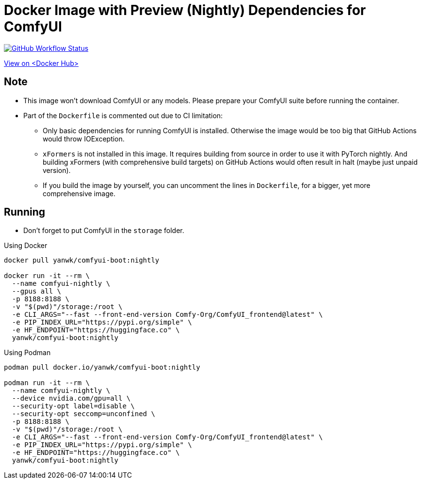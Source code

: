 # Docker Image with Preview (Nightly) Dependencies for ComfyUI

image:https://github.com/YanWenKun/ComfyUI-Docker/actions/workflows/build-nightly.yml/badge.svg["GitHub Workflow Status",link="https://github.com/YanWenKun/ComfyUI-Docker/actions/workflows/build-nightly.yml"]

https://hub.docker.com/r/yanwk/comfyui-boot/tags?name=nightly[View on <Docker Hub>]

## Note

* This image won't download ComfyUI or any models. Please prepare your ComfyUI suite before running the container.

* Part of the `Dockerfile` is commented out due to CI limitation:

** Only basic dependencies for running ComfyUI is installed. Otherwise the image would be too big that GitHub Actions would throw IOException.

** `xFormers` is not installed in this image.
It requires building from source in order to use it with PyTorch nightly. And building xFormers (with comprehensive build targets) on GitHub Actions would often result in halt (maybe just unpaid version).

** If you build the image by yourself, you can uncomment the lines in `Dockerfile`, for a bigger, yet more comprehensive image.

## Running

* Don't forget to put ComfyUI in the `storage` folder.

.Using Docker
[source,sh]
----
docker pull yanwk/comfyui-boot:nightly

docker run -it --rm \
  --name comfyui-nightly \
  --gpus all \
  -p 8188:8188 \
  -v "$(pwd)"/storage:/root \
  -e CLI_ARGS="--fast --front-end-version Comfy-Org/ComfyUI_frontend@latest" \
  -e PIP_INDEX_URL="https://pypi.org/simple" \
  -e HF_ENDPOINT="https://huggingface.co" \
  yanwk/comfyui-boot:nightly
----

.Using Podman
[source,sh]
----
podman pull docker.io/yanwk/comfyui-boot:nightly

podman run -it --rm \
  --name comfyui-nightly \
  --device nvidia.com/gpu=all \
  --security-opt label=disable \
  --security-opt seccomp=unconfined \
  -p 8188:8188 \
  -v "$(pwd)"/storage:/root \
  -e CLI_ARGS="--fast --front-end-version Comfy-Org/ComfyUI_frontend@latest" \
  -e PIP_INDEX_URL="https://pypi.org/simple" \
  -e HF_ENDPOINT="https://huggingface.co" \
  yanwk/comfyui-boot:nightly
----

